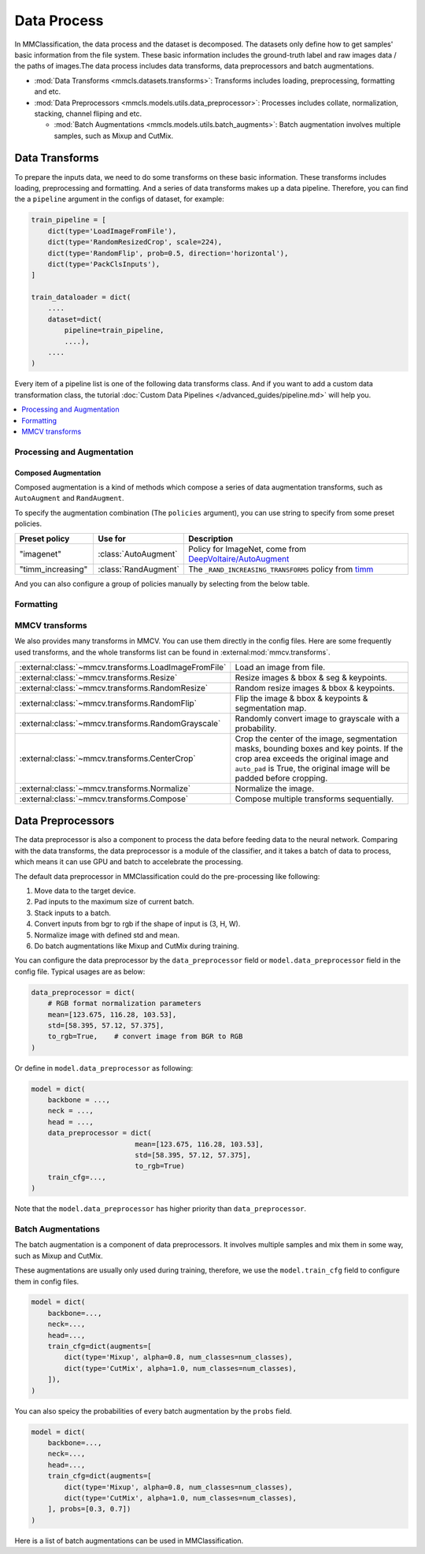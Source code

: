 .. role:: hidden
    :class: hidden-section

Data Process
=================

In MMClassification, the data process and the dataset is decomposed. The
datasets only define how to get samples' basic information from the file
system. These basic information includes the ground-truth label and raw
images data / the paths of images.The data process includes data transforms,
data preprocessors and batch augmentations.

- :mod:`Data Transforms <mmcls.datasets.transforms>`: Transforms includes loading, preprocessing, formatting and etc.
- :mod:`Data Preprocessors <mmcls.models.utils.data_preprocessor>`: Processes includes collate, normalization, stacking, channel fliping and etc.

  - :mod:`Batch Augmentations <mmcls.models.utils.batch_augments>`: Batch augmentation involves multiple samples, such as Mixup and CutMix.

.. module:: mmcls.datasets.transforms

Data Transforms
--------------------

To prepare the inputs data, we need to do some transforms on these basic
information. These transforms includes loading, preprocessing and
formatting. And a series of data transforms makes up a data pipeline.
Therefore, you can find the a ``pipeline`` argument in the configs of dataset,
for example:

.. code:: python

    train_pipeline = [
        dict(type='LoadImageFromFile'),
        dict(type='RandomResizedCrop', scale=224),
        dict(type='RandomFlip', prob=0.5, direction='horizontal'),
        dict(type='PackClsInputs'),
    ]

    train_dataloader = dict(
        ....
        dataset=dict(
            pipeline=train_pipeline,
            ....),
        ....
    )

Every item of a pipeline list is one of the following data transforms class. And if you want to add a custom data transformation class, the tutorial :doc:`Custom Data Pipelines </advanced_guides/pipeline.md>` will help you.

.. contents::
   :depth: 1
   :local:
   :backlinks: top

.. module:: mmcls.datasets.transforms


Processing and Augmentation
^^^^^^^^^^^^^^^^^^^^^^^^^^^

.. autosummary::
   :toctree: generated
   :template: classtemplate.rst
   :nosignatures:

   Albumentations
   ColorJitter
   EfficientNetCenterCrop
   EfficientNetRandomCrop
   Lighting
   RandomCrop
   RandomErasing
   RandomResizedCrop
   ResizeEdge

Composed Augmentation
"""""""""""""""""""""
Composed augmentation is a kind of methods which compose a series of data
augmentation transforms, such as ``AutoAugment`` and ``RandAugment``.

.. autosummary::
   :toctree: generated
   :template: classtemplate.rst
   :nosignatures:

   AutoAugment
   RandAugment

To specify the augmentation combination (The ``policies`` argument), you can use string to specify
from some preset policies.

.. list-table::
   :widths: 20 20 60
   :header-rows: 1

   * - Preset policy
     - Use for
     - Description
   * - "imagenet"
     - :class:`AutoAugment`
     - Policy for ImageNet, come from `DeepVoltaire/AutoAugment`_
   * - "timm_increasing"
     - :class:`RandAugment`
     - The ``_RAND_INCREASING_TRANSFORMS`` policy from `timm`_

.. _DeepVoltaire/AutoAugment: https://github.com/DeepVoltaire/AutoAugment
.. _timm: https://github.com/rwightman/pytorch-image-models

And you can also configure a group of policies manually by selecting from the below table.

.. autosummary::
   :toctree: generated
   :nosignatures:
   :template: classtemplate.rst

   AutoContrast
   Brightness
   ColorTransform
   Contrast
   Cutout
   Equalize
   Invert
   Posterize
   Rotate
   Sharpness
   Shear
   Solarize
   SolarizeAdd
   Translate

Formatting
^^^^^^^^^^

.. autosummary::
   :toctree: generated
   :template: classtemplate.rst
   :nosignatures:

   Collect
   PackClsInputs
   ToNumpy
   ToPIL
   Transpose


MMCV transforms
^^^^^^^^^^^^^^^

We also provides many transforms in MMCV. You can use them directly in the config files. Here are some frequently used transforms, and the whole transforms list can be found in :external:mod:`mmcv.transforms`.

.. list-table::
   :widths: 50 50

   * - :external:class:`~mmcv.transforms.LoadImageFromFile`
     - Load an image from file.
   * - :external:class:`~mmcv.transforms.Resize`
     - Resize images & bbox & seg & keypoints.
   * - :external:class:`~mmcv.transforms.RandomResize`
     - Random resize images & bbox & keypoints.
   * - :external:class:`~mmcv.transforms.RandomFlip`
     - Flip the image & bbox & keypoints & segmentation map.
   * - :external:class:`~mmcv.transforms.RandomGrayscale`
     - Randomly convert image to grayscale with a probability.
   * - :external:class:`~mmcv.transforms.CenterCrop`
     - Crop the center of the image, segmentation masks, bounding boxes and key points. If the crop area exceeds the original image and ``auto_pad`` is True, the original image will be padded before cropping.
   * - :external:class:`~mmcv.transforms.Normalize`
     - Normalize the image.
   * - :external:class:`~mmcv.transforms.Compose`
     - Compose multiple transforms sequentially.

.. module:: mmcls.models.utils.data_preprocessor

Data Preprocessors
------------------

The data preprocessor is also a component to process the data before feeding data to the neural network.
Comparing with the data transforms, the data preprocessor is a module of the classifier,
and it takes a batch of data to process, which means it can use GPU and batch to accelebrate the processing.

The default data preprocessor in MMClassification could do the pre-processing like following:

1. Move data to the target device.
2. Pad inputs to the maximum size of current batch.
3. Stack inputs to a batch.
4. Convert inputs from bgr to rgb if the shape of input is (3, H, W).
5. Normalize image with defined std and mean.
6. Do batch augmentations like Mixup and CutMix during training.

You can configure the data preprocessor by the ``data_preprocessor`` field or ``model.data_preprocessor`` field in the config file. Typical usages are as below:

.. code-block:: python

    data_preprocessor = dict(
        # RGB format normalization parameters
        mean=[123.675, 116.28, 103.53],
        std=[58.395, 57.12, 57.375],
        to_rgb=True,    # convert image from BGR to RGB
    )

Or define in ``model.data_preprocessor`` as following:

.. code-block:: python

   model = dict(
       backbone = ...,
       neck = ...,
       head = ...,
       data_preprocessor = dict(
                            mean=[123.675, 116.28, 103.53],
                            std=[58.395, 57.12, 57.375],
                            to_rgb=True)
       train_cfg=...,
   )

Note that the ``model.data_preprocessor`` has higher priority than ``data_preprocessor``.

.. autosummary::
   :toctree: generated
   :nosignatures:
   :template: classtemplate.rst

   ClsDataPreprocessor

.. module:: mmcls.models.utils.batch_augments

Batch Augmentations
^^^^^^^^^^^^^^^^^^^^

The batch augmentation is a component of data preprocessors. It involves multiple samples and mix them in some way, such as Mixup and CutMix.

These augmentations are usually only used during training, therefore, we use the ``model.train_cfg`` field to configure them in config files.

.. code-block:: python

   model = dict(
       backbone=...,
       neck=...,
       head=...,
       train_cfg=dict(augments=[
           dict(type='Mixup', alpha=0.8, num_classes=num_classes),
           dict(type='CutMix', alpha=1.0, num_classes=num_classes),
       ]),
   )

You can also speicy the probabilities of every batch augmentation by the ``probs`` field.

.. code-block:: python

   model = dict(
       backbone=...,
       neck=...,
       head=...,
       train_cfg=dict(augments=[
           dict(type='Mixup', alpha=0.8, num_classes=num_classes),
           dict(type='CutMix', alpha=1.0, num_classes=num_classes),
       ], probs=[0.3, 0.7])
   )

Here is a list of batch augmentations can be used in MMClassification.

.. autosummary::
   :toctree: generated
   :nosignatures:
   :template: classtemplate.rst

   Mixup
   CutMix
   ResizeMix
